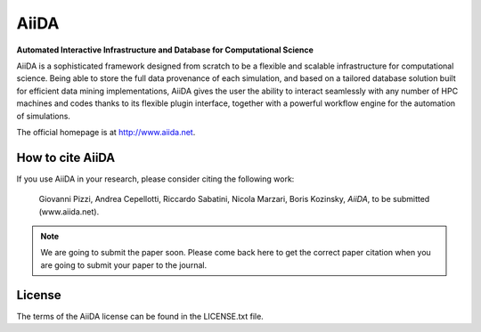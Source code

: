 =====
AiiDA
=====
**Automated Interactive Infrastructure and Database for Computational Science**

AiiDA is a sophisticated framework designed from scratch to be a flexible
and scalable infrastructure for computational science. Being able to store
the full data provenance of each simulation, and based on a tailored
database solution built for efficient data mining implementations,
AiiDA gives the user the ability to interact seamlessly with any
number of HPC machines and codes thanks to its flexible plugin
interface, together with a powerful workflow engine for the automation 
of simulations.

The official homepage is at http://www.aiida.net.

How to cite AiiDA
-----------------
If you use AiiDA in your research, please consider citing the following work:

  Giovanni Pizzi, Andrea Cepellotti, Riccardo Sabatini, Nicola Marzari,
  Boris Kozinsky, *AiiDA*, to be submitted (www.aiida.net).

.. note:: We are going to submit the paper soon. Please come back here 
  to get the correct paper citation when you are going to submit your
  paper to the journal.

License
-------
The terms of the AiiDA license can be found in the LICENSE.txt file.
